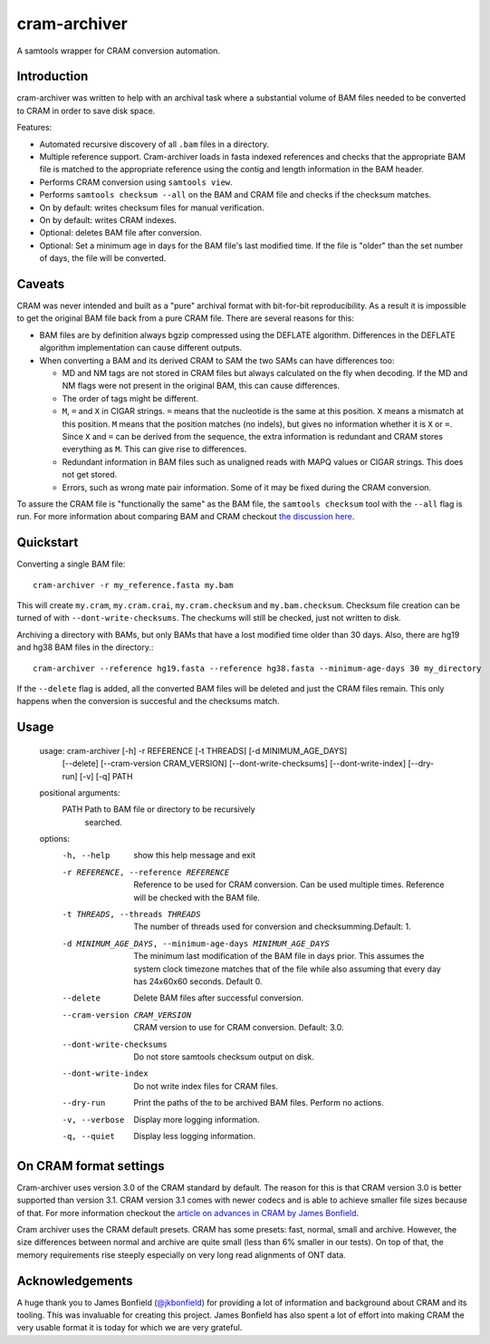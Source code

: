 ======================
cram-archiver
======================

A samtools wrapper for CRAM conversion automation.

Introduction
============
cram-archiver was written to help with an archival task where a substantial
volume of BAM files needed to be converted to CRAM in order to save
disk space.

Features:

+ Automated recursive discovery of all ``.bam`` files in a directory.
+ Multiple reference support. Cram-archiver loads in fasta indexed references
  and checks that the appropriate BAM file is matched to the appropriate
  reference using the contig and length information in the BAM header.
+ Performs CRAM conversion using ``samtools view``.
+ Performs ``samtools checksum --all`` on the BAM and CRAM file and checks
  if the checksum matches.
+ On by default: writes checksum files for manual verification.
+ On by default: writes CRAM indexes.
+ Optional: deletes BAM file after conversion.
+ Optional: Set a minimum age in days for the BAM file's last modified time.
  If the file is "older" than the set number of days, the file will be
  converted.

Caveats
=======
CRAM was never intended and built as a "pure" archival format with bit-for-bit
reproducibility. As a result
it is impossible to get the original BAM file back from a pure CRAM file.
There are several reasons for this:

+ BAM files are by definition always bgzip compressed using the DEFLATE
  algorithm. Differences in the DEFLATE algorithm implementation can cause
  different outputs.
+ When converting a BAM and its derived CRAM to SAM the two SAMs can have
  differences too:

  + MD and NM tags are not stored in CRAM files but always calculated on the
    fly when decoding. If the MD and NM flags were not present in the
    original BAM, this can cause differences.
  + The order of tags might be different.
  + ``M``, ``=`` and ``X`` in CIGAR strings. ``=`` means that the nucleotide
    is the same at this position. ``X`` means a mismatch at this position.
    ``M`` means that the position matches (no indels), but gives no information
    whether it is ``X`` or ``=``. Since ``X`` and ``=`` can be derived from
    the sequence, the extra information is redundant and CRAM stores everything
    as ``M``. This can give rise to differences.
  + Redundant information in BAM files such as unaligned reads with MAPQ values
    or CIGAR strings. This does not get stored.
  + Errors, such as wrong mate pair information. Some of it may be fixed during
    the CRAM conversion.

To assure the CRAM file is "functionally the same" as the BAM file, the
``samtools checksum`` tool with the ``--all`` flag is run. For more information
about comparing BAM and CRAM checkout `the discussion here
<https://github.com/samtools/samtools/issues/2212>`_.

Quickstart
==========

Converting a single BAM file::

    cram-archiver -r my_reference.fasta my.bam

This will create ``my.cram``, ``my.cram.crai``, ``my.cram.checksum`` and
``my.bam.checksum``. Checksum file creation can be turned of with
``--dont-write-checksums``. The checkums will still be checked, just not
written to disk.

Archiving a directory with BAMs, but only BAMs that have a lost modified time
older than 30 days. Also, there are hg19 and hg38 BAM files in the directory.::

    cram-archiver --reference hg19.fasta --reference hg38.fasta --minimum-age-days 30 my_directory

If the ``--delete`` flag is added, all the converted BAM files will be deleted
and just the CRAM files remain. This only happens when the conversion is
succesful and the checksums match.

Usage
=====

    usage: cram-archiver [-h] -r REFERENCE [-t THREADS] [-d MINIMUM_AGE_DAYS]
                         [--delete] [--cram-version CRAM_VERSION]
                         [--dont-write-checksums] [--dont-write-index] [--dry-run]
                         [-v] [-q]
                         PATH

    positional arguments:
      PATH                  Path to BAM file or directory to be recursively
                            searched.

    options:
      -h, --help            show this help message and exit
      -r REFERENCE, --reference REFERENCE
                            Reference to be used for CRAM conversion. Can be used
                            multiple times. Reference will be checked with the BAM
                            file.
      -t THREADS, --threads THREADS
                            The number of threads used for conversion and
                            checksumming.Default: 1.
      -d MINIMUM_AGE_DAYS, --minimum-age-days MINIMUM_AGE_DAYS
                            The minimum last modification of the BAM file in days
                            prior. This assumes the system clock timezone matches
                            that of the file while also assuming that every day
                            has 24x60x60 seconds. Default 0.
      --delete              Delete BAM files after successful conversion.
      --cram-version CRAM_VERSION
                            CRAM version to use for CRAM conversion. Default: 3.0.
      --dont-write-checksums
                            Do not store samtools checksum output on disk.
      --dont-write-index    Do not write index files for CRAM files.
      --dry-run             Print the paths of the to be archived BAM files.
                            Perform no actions.
      -v, --verbose         Display more logging information.
      -q, --quiet           Display less logging information.

On CRAM format settings
=======================
Cram-archiver uses version 3.0 of the CRAM standard by default. The reason
for this is that CRAM version 3.0 is better supported than version 3.1.
CRAM version 3.1 comes with newer codecs and is able to achieve smaller
file sizes because of that. For more information checkout the
`article on advances in CRAM by James Bonfield
<https://doi.org/10.1093/bioinformatics/btac010>`_.

Cram archiver uses the CRAM default presets. CRAM has some presets: fast,
normal, small and archive. However, the size differences between normal and
archive are quite small (less than 6% smaller in our tests). On top of that,
the memory requirements rise steeply especially on very long read alignments of
ONT data.

Acknowledgements
================
A huge thank you to James Bonfield (`@jkbonfield <https://github.com/jkbonfield>`_)
for providing a lot of information and background about CRAM and its tooling.
This was invaluable for creating this project. James Bonfield has also spent
a lot of effort into making CRAM the very usable format it is today for which
we are very grateful.
